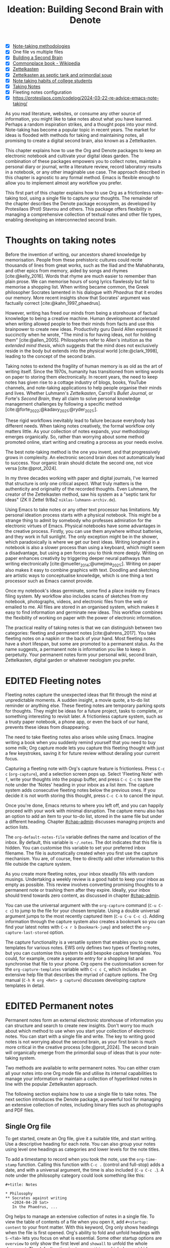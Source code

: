 #+title:        Ideation: Building Second Brain with Denote
#+startup:      overview
#+bibliography: emacs-writing-studio.bib
#+todo:         DRAFT EDITED | REVIEWED FINAL
#+macro:        ews /Emacs Writing Studio/
:NOTES:
- [X] [[denote:20230907T074555][Note-taking methodologies]]
- [X] One file vs multiple files
- [X] [[denote:20220918T055032][Building a Second Brain]]
- [X] [[https://en.wikipedia.org/wiki/Commonplace_book][Commonplace book - Wikipedia]]
- [X] [[denote:20220718T175338][Zettelkasten]]
- [X] [[denote:20230822T091357][Zettelkasten as septic tank and primordial soup]]
- [X] [[denote:20230909T192133][Note taking habits of college students]]
- [X] [[denote:20210728T184400][Taking Notes]]
- [X] Fleeting notes configuration
- [X] https://protesilaos.com/codelog/2024-03-22-re-advice-emacs-note-taking/
:END:

As you read literature, websites, or consume any other source of information, you might like to take notes about what you have learned. Perhaps a random inspiration strikes, and a thought pops into your mind. Note-taking has become a popular topic in recent years. The market for ideas is flooded with methods for taking and maintaining notes, all promising to create a digital second brain, also known as a Zettelkasten.

This chapter explains how to use the Org and Denote packages to keep an electronic notebook and cultivate your digital ideas garden. The combination of these packages empowers you to collect notes, maintain a personal diary or journal, write a literature review, record laboratory results in a notebook, or any other imaginable use case. The approach described in this chapter is agnostic to any formal method. Emacs is flexible enough to allow you to implement almost any workflow you prefer.

This first part of this chapter explains how to use Org as a frictionless note-taking tool, using a single file to capture your thoughts. The remainder of the chapter describes the Denote package ecosystem, as developed by Protesilaos (Prot) Stavrou and others. This package offers flexibility in managing a comprehensive collection of textual notes and other file types, enabling developing an interconnected second brain.

* Thoughts on taking notes
:PROPERTIES:
:WORDCOUNT: 816
:ID:       c174a092-52b0-453e-99d1-1e1c173f816a
:END:
Before the invention of writing, our ancestors shared knowledge by memorisation. People from these prehistoric cultures could recite thousands of lines from great works, such as the Iliad and the Mahabharata, and other epics from memory, aided by songs and rhymes [cite:@kelly_2016]. Words that rhyme are much easier to remember than plain prose. We can memorise hours of song lyrics flawlessly but fail to memorise a shopping list. When writing became common, the Greek philosopher Socrates lamented in his dialogue with /Phaedrus/ that it erodes our memory. More recent insights show that Socrates' argument was factually correct [cite:@kahn_1997_phaedrus].

However, writing has freed our minds from being a storehouse of factual knowledge to being a creative machine. Human development accelerated when writing allowed people to free their minds from facts and use this brainpower to create new ideas. Productivity guru David Allen expressed it succinctly when he wrote, "The mind is for having ideas, not for holding them" [cite:@allen_2005]. Philosophers refer to Allen's intuition as the /extended mind thesis/, which suggests that the mind does not exclusively reside in the body but extends into the physical world [cite:@clark_1998], leading to the concept of the second brain.

Taking notes to extend the fragility of human memory is as old as the art of writing itself. Since the 1970s, humanity has transitioned from writing words on paper to storing them electronically. In recent years, the need to keep notes has given rise to a cottage industry of blogs, books, YouTube channels, and note-taking applications to help people organise their minds and lives. Whether Luhmann's /Zettelkasten/, Carroll's /Bullet Journal/, or Forte's /Second Brain/, they all claim to solve personal knowledge management challenges by following a specific method [cite:@forte_2022;@kadavy_2021;@ryder_2021;].

These rigid workflows inevitably lead to failure because everybody has different needs. When taking notes creatively, the formal workflow only matters little. As your collection of notes expands, your methodology emerges organically. So, rather than worrying about some method promoted online, start writing and creating a process as your needs evolve.

The best note-taking method is the one you invent, and that progressively grows in complexity. An electronic second brain does not automatically lead to success. Your organic brain should dictate the second one, not vice versa [cite:@prot_2024].

In my three decades working with paper and digital journals, I've learned that structure is only one critical aspect. What truly matters is the authenticity and originality of the recorded thoughts. Even Luhmann, the creator of the Zettelkasten method, saw his system as a "septic tank for ideas" (ZK II Zettel 9/8a2 =niklas-luhmann-archiv.de=).

Using Emacs to take notes or any other text processor has limitations. My personal ideation process starts with a physical notebook. This might be a strange thing to admit by somebody who professes admiration for the electronic virtues of Emacs. Physical notebooks have some advantages in the creative process. Firstly, you can use them anywhere without batteries, and they work in full sunlight. The only exception might be in the shower, which paradoxically is where we get our best ideas. Writing longhand in a notebook is also a slower process than using a keyboard, which might seem a disadvantage, but using a pen forces you to think more deeply. Writing on paper enhances creativity by triggering deeper neural pathways than writing electronically [cite:@mueller_2014;@umejima_2021;]. Writing on paper also makes it easy to combine graphics with text. Doodling and sketching are artistic ways to conceptualise knowledge, which is one thing a text processor such as Emacs cannot provide.

Once my notebook's ideas germinate, some find a place inside my Emacs filing system. My workflow also includes scans of sketches from my notebook, photographs, videos, and electronic files from the web or emailed to me. All files are stored in an organised system, which makes it easy to find information and germinate new ideas. This workflow combines the flexibility of working on paper with the power of electronic information.

The practical reality of taking notes is that we can distinguish between two categories: fleeting and permanent notes [cite:@ahrens_2017]. You take fleeting notes on a napkin or the back of your hand. Most fleeting notes have a short lifespan, but some are promoted to a permanent status. As the name suggests, a permanent note is information you like to keep in perpetuity. Your permanent notes form your personal wiki, second brain, Zettelkasten, digital garden or whatever neologism you prefer.

* EDITED Fleeting notes
:PROPERTIES:
:WORDCOUNT: 513
:CUSTOM_ID: sec-fleeting
:ID:       2e98750f-b16d-4210-bac0-8f0aef85090f
:END:
Fleeting notes capture the unexpected ideas that flit through the mind at unpredictable moments. A sudden insight, a movie quote, a to-do list reminder or anything else. These fleeting notes are temporary parking spots for thoughts. They might be ideas for a future project, tasks to complete, or something interesting to revisit later. A frictionless capture system, such as a trusty paper notebook, a phone app, or even the back of our hand, prevents these ideas from disappearing.

The need to take fleeting notes also arises while using Emacs. Imagine writing a book when you suddenly remind yourself that you need to buy some milk; Org capture mode lets you capture this fleeting thought with just a few keystrokes, saving it for future review without derailing your current focus.

Capturing a fleeting note with Org's capture feature is frictionless. Press =C-c c= (~org-capture~), and a selection screen pops up. Select 'Fleeting Note' with =f=, write your thoughts into the popup buffer, and press =C-c C-c= to save the note under the 'Notes' heading in your inbox as a list item. The capture system adds consecutive fleeting notes below the previous ones. If you decide it is not worth storing this thought, press =C-c C-k= to cancel the input.

Once you're done, Emacs returns to where you left off, and you can happily proceed with your work with minimal disruption. The capture menu also has an option to add an item to your to-do list, stored in the same file but under a different heading. Chapter [[#chap-admin]] discusses managing projects and action lists.

The ~org-default-notes-file~ variable defines the name and location of the inbox. By default, this variable is =~/.notes=. The dot indicates that this file is hidden. You can customise this variable to set your preferred inbox filename. The file is automatically created when you first use the capture mechanism. You are, of course, free to directly add other information to this file outside the capture system.

As you create more fleeting notes, your inbox steadily fills with random musings. Undertaking a weekly review is a good habit to keep your inbox as empty as possible. This review involves converting promising thoughts to a permanent note or trashing them after they expire. Ideally, your inbox should trend towards zero content, as discussed in chapter [[#chap-admin]].

You can use the universal argument with the ~org-capture~ command (=C-u C-c c=) to jump to the file for your chosen template. Using a double universal argument jumps to the most recently captured item (=C-u C-u C-c c=). Adding information through the capture system also creates a bookmark so you can find your latest notes with =C-x r b= (~bookmark-jump~) and select the =org-capture-last-stored= option.

The capture functionality is a versatile system that enables you to create templates for various notes. EWS only defines two types of fleeting notes, but you can customise this system to add bespoke capture templates. You could, for example, create a separate entry for a shopping list and synchronise that file to your phone. Org opens the customisation screen for the ~org-capture-templates~ variable with =C-c c C=, which includes an extensive help file that describes the myriad of capture options. The Org manual (=C-h R org <Ret> g capture=) discusses developing capture templates in detail.

* EDITED Permanent notes
:PROPERTIES:
:CUSTOM_ID: sec-permanent-notes
:END:
Permanent notes form an external electronic storehouse of information you can structure and search to create new insights. Don't worry too much about which method to use when you start your collection of electronic notes. You can start with a single file and write. The key to writing good notes is not worrying about the second brain, as your first brain is much more critical in the creative process [cite:@prot_2024]. The second brain will organically emerge from the primordial soup of ideas that is your note-taking system.

Two methods are available to write permanent notes. You can either cram all your notes into one Org mode file and utilise its internal capabilities to manage your information or maintain a collection of hyperlinked notes in line with the popular Zettelkasten approach.

The following section explains how to use a single file to take notes. The next section introduces the Denote package, a powerful tool for managing an extensive collection of notes, including binary files such as photographs and PDF files.

** Single Org file
To get started, create an Org file, give it a suitable title, and start writing. Use a descriptive heading for each note. You can also group your notes using level one headings as categories and lower levels for the note titles.

To add a timestamp to record when you took the note, use the ~org-time-stamp~ function. Calling this function with =C-c .= (control and full-stop) adds a date, and with a universal argument, the time is also included (=C-u C-c .=). A note under the philosophy category could look something like this:

#+begin_example
 ,#+title: Notes
 
 ,* Philosophy
 ,** Socrates against writing
    <2024-04-20 Sat>
    In the Phaedrus, ...
#+end_example

Org helps to manage an extensive collection of notes in a single file. To view the table of contents of a file when you open it, add =#+startup: content= to your front matter. With this keyword, Org only shows headings when the file is first opened. Org's ability to fold and unfold headings with =S-<Tab>= lets you focus on what is essential. Some other startup options are =overview= to only show the first level and =showall= to unfold the whole document. The default option is =showeverything=, which does not hide any part of the document.

Another method to create focus within large files is to narrow the buffer to show only the section you are working in. The =C-x n= prefix brings you to the narrowing functionality. The ~org-narrow-to-subtree~ function (=C-x n s=) narrows the current buffer to only show the content of the subtree that the cursor is in. The other text is not erased; it is just hidden from view. To revert to the complete buffer, use the ~widen~ command, bound to =C-x n w=. The narrowing functionality has a few other options, which you can explore through the popup menu when you invoke the prefix key.

Yet another method to focus on relevant parts of your document is to construct a sparse tree with the ~org-occur~ function, evoked with =C-c / /=. Sparse trees offer filtered views based on search criteria, highlighting relevant text while hiding unrelated content. After entering the search criterion, Org highlights the requested words and only shows the sections where the search term occurs. Two shortcuts let you jump between the matches: =M-g n= jumps to the next match and =M-g p= to the previous one. Using any editing command or pressing =C-c C-c= exits the search. The main difference between a sparse tree and the regular search functionality (section [[#sec-search]]) is that a sparse tree collapses your document to only show the parts where the search occurs.

Adding notes to categories by structuring headings is helpful but limited because a note can only be a member of one subdirectory. Org can also add tags to each heading to relate ideas to one another. A tag is a label for a headline to categorise related headings. Tags appear after the heading text, nested between colons. Tags are inherited properties, meaning any tag at a level one heading also belongs to the relevant subheadings. In the example below, all subheadings under the "Philosophy" heading inherit the =: philosophy:= tag. Any subheadings under the note about Socrates will also inherit both the =:philosophy:= and =:writing:= tags. A headline can have multiple tags, which allows you to create a detailed classification of your ideas.

#+begin_example
,#+title: Notes
,* Philosophy                         :philosophy:
,** Socrates against writing          :writing:socrates:
    <2024-04-20 Sat>
    In the Phaedrus, ...
#+end_example

You add a tag to a note with =C-c C-q= (~org-set-tags-command~). Type the name of the new tag in the minibuffer. Any tags already used in the document are displayed in the minibuffer completion list. You can also set a library for each file by adding something like this to the front matter of the Org file: =#+tags: philosophy(p) writing(w)=. The letters between parentheses become a shortcut in the minibuffer menu for fast selection. To create a new tag, type free text into the minibuffer. Once you have a file with tagged entries, you can use them to search notes by category using the functionality of the sparse tree. To select one or more tags for a sparse tree, use ~org-match-sparse-tree~ (=C-c \=). This function collapses the whole document and highlights the segments where the selected tags occur.

Moving around large Org files can be cumbersome. The ~org-goto~ command makes this easier. When you press =C-c C-j=, Org displays all headings in the minibuffer completion menu from where you can select your destination. The Consult package by Daniel Mendler includes a convenient function for moving around large Org files. The ~consult-org-heading~ function (=C-c w h=) lists all headings in the current Org file in the minibuffer, from where you can navigate to the desired location. The Consult package offers a comprehensive range of search and navigation commands to enhance your use of Emacs.

You can structure headings with the Alt and arrow keys, as section [[#sec-org-structure]] explains. A convenient tool to manage large files is the ~org-refile~ function, bound to =C-c C-w=. This command allows you to effortlessly move sections within your document. When evoking this function, a list of chapter names appears in the minibuffer. The subtree that the cursor is currently in will move to the selected chapter. To jump to the relevant entry after refiling, use the =C-u C-u C-c C-w= shortcut (two universal arguments before the command). 

Lastly, you might want to create links between notes in a file. We have already seen file links in section [[#sec-images]], but we can also link to a heading within an Org file. The easiest way is to create an internal link with =C-c l=, enter the name of the heading without asterisks and add a description. The link now looks something like this:

#+begin_example
[[Heading name][Description]]
#+end_example

The problem with this approach is that the name of the heading might change, or perhaps you misspelled it. When following a link to a non-existing target, Org mode does not throw an error; instead, it asks whether you want to create a new heading. A better approach to linking is giving the heading a unique ID.

To insert a link between notes in a single note document, move the cursor to the heading you want to link to and press =C-c l= (~org-store-link~). This function creates a drawer underneath the heading. A drawer consists of collapsible text that can store metadata about a heading. Drawers are helpful for many tasks and are further discussed in chapter [[#chap-production]]. The drawer might look something like this:

#+begin_example
 :PROPERTIES:
 :ID:       d454979b-2d40-4f95-9f85-f5d9314c28d7
 :END:
#+end_example

The random string of letters and numbers is a Universally Unique Identifier (UUI), which creates a random ID. The likelihood of a duplicate ID is so astronomically small that we can consider it unique. A link to this ID is now stored in memory, and you can insert it elsewhere with ~org-store-link~. A link to an ID looks like this under the hood:

#+begin_example
[[id:d454979b-2d40-4f95-9f85-f5d9314c28d7][Example]]
#+end_example

Using one large file for your notes is a great way to start commuting your thoughts to Emacs. However, the file can become unwieldy over time. If you become highly productive, a large file can slow down the system. The following section shows how to use the Denote package to create a collection of interconnected notes.

* EDITED Writing notes with Denote
:PROPERTIES:
:WORDCOUNT: 4470
:CUSTOM_ID: sec-denote
:END:
Using a single file is a nice way to start your journey, but once these files grow to gargantuan sizes, they become unwieldy. Most note-taking systems, therefore, use separate files to create a network of ideas. Emacs users have developed a slew of packages to write and manage collections of notes. EWS uses the Denote package. This package does not enforce any specific methodology or workflow. It can process both written notes in three plain text formats and binary files, such as photographs, PDF files, or any other file type you would like to store in your digital archive.

The Denote package categorises your files using keywords. There is also an option to add a signature, which can designate a semantic order. Notes can also link to each other to form a network of thoughts. With these three mechanisms, you can use Denote to create an organic digital garden or implement a formal system, such as the Zettelkasten, Johnny.Decimal, or PARA method, or work according to your personal preferences.

The driving force of the Denote package is its file naming convention. This approach embeds metadata in the filename, eliminating the need for a database or any other external dependency to navigate your jungle of notes. The Denote naming convention consists of five parts (all in lowercase by default), of which only the ID and file extension are required. The file naming convention in Denote limits your freedom in naming files. However, these restrictions provide incredible power by introducing predictability and uniformity, which makes it easy to find notes. An example of a fully formatted Denote file is.

#+begin_example
20210509T082300==9=a=12--duck-rabbit-illusion__perception.org
#+end_example

1. Unique identifier (ID) in ISO 8601 time format.
2. Signature (lowercase letters and numbers), starting with a double equals sign.
3. Title separated by dashes (=kebab-case=), starting with a double dash.
4. Keywords separated by an underscore (=snake_case=), starting with a double underscore.
5. Filename extension.

The timestamp orders our notes chronologically and creates a unique and immutable identifier that Denote uses to link files. The signature lets you order your notes just like the Dewey Decimal System orders books on the shelves of a physical library. The keywords or file tags group notes that share a common theme. The signature, title and tags are flexible and can change over time. The timestamp should always stay the same to maintain the integrity of links.

To maintain the system's integrity, the Denote signature can only contain letters, numbers, and equal signs. The title only has letters, numbers and dashes (kebab-case). Keywords start with an underscore and can only contain letters and numbers (snake_case). Denote cleans (sluggifies) file names to enforce compliance with the convention.

Denote stores new notes in the folder signified by the ~denote-directory~ variable, which defaults to =~/Documents/notes=. You can customise this variable to suit your needs.

Denote can store notes in subdirectories within ~denote-directory~, but there is no need to do so. When using subdirectories to categorise files, a part of the metadata for that file changes when you move the file to another location. Modern operating systems can effortlessly manage tens of thousands of files in one directory, so there is no need to use subdirectories. Instead of subdirectories, you can use file tags, which makes it easy to view files that logically belong to the same group. File tags are more flexible than subdirectories because each file can have multiple tags, but it can only reside in one directory.

** Create new notes
:PROPERTIES:
:ID:       c1707b31-003f-472d-bf6a-fcb37ca59e9d
:END:
Denote functionality is available under the =C-c w d= EWS prefix. The ~denote~ command, which you activate with =C-c w d n=, creates a new note as an Org file. It first asks for a title and then for the relevant keywords. You either select a keyword from the completion list of existing notes in the minibuffer with the =Tab= key or enter new ones as free text, separated by commas. The timestamp is automatically generated using the date and time you create the note. You can also activate this command with the Org capture system and select 'Permanent Note' (=C-c c p=).

When creating a new note, it first opens as an unsaved buffer. You will need to save it to disk with =C-x C-s= to make it permanent. Creating a permanent note with the Org capture mechanism saves the note when exiting the capture popup screen with =C-c C-c=. Some functionality might not work unless you have saved the note to disk, so if you get a warning that says "Buffer not visiting a Denote file", you might have to save the buffer first so Denote recognises it.

The default EWS configuration does not require a signature or a subdirectory for new notes. You can customise the ~denote-prompts~ variable to define the default way Denote generates and renames files by ticking the items you like to include when creating a new note.

The date and identifier are also part of the file's header. Keywords become file tags, which are similar to the tags we saw in the previous section but apply to the entire file. Now, fill the buffer with relevant content and save it to disk. The front matter of the note in the example above would appear as follows:

#+begin_example
 #+title:      Simultaneous Contrast
 #+date:       [2021-05-09 Sun 08:23]
 #+filetags:   :colour:illusions:
 #+identifier: 20210509T082300
#+end_example

This workflow applies to generic notes. However, not all permanent notes are created equal. The relevant workflow within Denote depends on the purpose of your note. Broadly speaking, we can distinguish between four types:

1. /Journal entries/: Experiences related to a specific time.
2. /Literature notes/: Notes about a publication.
3. /Attachments/: Read-only notes, such as photographs or PDF files.
4. /Meta notes/: Notes that link to all notes meeting a search criteria.

** EDITED Keeping a journal or diary
You can use Denote for personal reflection, to create a journal or laboratory logbook, to add meeting notes, or to record any other notes related to an event.

Writing a journal with Denote is easy because the identifier for each note indicates the date and time you created it. Adding a standard tag, such as =_journal=, makes your journal entries easy to distinguish from other notes or whatever makes sense in your native language.

If you create a note for an entry in the past, use the ~denote-date~ function (=C-c w d d=). You enter the date in Year-Month-Day (ISO 8601) notation like =2023-09-06=. Optionally, you can add a specific time in 24-hour notation, for example, =2023-09-6 20:30=. Denote uses the present date or time if no date and/or time is provided.

The Denote-Journal package provides further specialised functionality for keeping a journal or diary. You can set a standard keyword so you don't have to select it every time you create a new entry. This package also lets you access your notes through a calendar view. You can read the manual with =C-h R denote-journal=.

** EDITED Literature notes
:PROPERTIES:
:WORDCOUNT: 971
:CUSTOM_ID: sec-citar-denote
:END:
:NOTES:
- [X] Writing literature notes
- [X] citar-denote
- [-] [[https://benadha.com/notes/how-i-manage-my-reading-list-with-org-mode/][How I Manage My Reading List with Org-Mode · Adha's Notes]] (advanced Org mode)
:END:
A literature or bibliographic note contains a summary or an interpretation of a book, journal article or any other published format. A literature note is a special category of permanent notes that link to one or more publications.

The Citar-Denote package integrates your Emacs bibliography and Citar with the Denote note-taking system. This package provides extended functionality for creating and managing literature notes. Refer to chapter [[#chap-inspiration]] to find out how to create a bibliography and use Citar.

Citar-Denote enables a many-to-many relationship between notes and entries in your BibTeX files, providing a complete solution for documenting literature notes. This means you can add multiple notes per bibliographic entry or one note for more than one piece of literature. You could write a note about each book chapter or create a single literature note for a collection of journal articles, whatever method suits your workflow.

Literature notes are regular Denote files but with some additional metadata to link the file to one or more entries in your bibliography. Citar-Denote relates a note to an entry in your bibliography by using the citation key as a reference in the front matter. Each bibliographic note is also marked with the =_bib= file tag to reduce the number of files the system needs to track. The front matter for a bibliographic note could look something like this:
 (note the =_bib= tag and the reference line):
 
#+begin_example
  #+title:      Marcuse: An Essay on Liberation
  #+date:       [2022-11-12 Sat 19:23]
  #+filetags:   :bib:culture:marketing:philosophy:
  #+identifier: 20221112T192310
  #+reference:  marcuse_1969_essay
#+end_example

Open the Citar interface with =C-c w b c= (~citar-create-note~) to create a new note. Select the entry you want to write a note for, hit Enter, and follow the prompts. If a note already exists for this entry, you can create additional notes or open the existing one.

Once you have collected some bibliographic notes, you will want to access and modify them. You can access the attachments, links and other notes associated with the references from within via the Citar menu with =C-c w b o= (~citar-open~). Entries with a note are indicated with an =N= in the third column. From this menu, you can also create additional notes.

To only show those entries with a note, start the search with =:n=. Alternatively use ~citar-denote-open-note~ (=C-c w b n= ) to open the Citar menu with only entries with one or more associated notes. Furthermore, the ~citar-open-note~ function lists the file names of all literature notes in the minibuffer.

The ~citar-denote-add-citekey~ function (=C-c w b k=) adds citation keys or converts an existing Denote file to a bibliographic note. When converting a regular Denote file, the function adds the =bib= keyword to the front matter and renames the file accordingly. This function opens the Citar selection menu and adds the selected citation keys to the front matter. You can remove citation references from a note with the =C-c w b K= shortcut (~citar-denote-remove-citekey~). When referencing more than one publication, select the unwanted item in the minibuffer first. When the note only has one reference, the bibliography keyword is removed, and the file is renamed, converting it to a generic permanent note.

Several functions are available to manage the current buffer when inside a bibliographic note. The ~citar-denote-dwim~ function (=C-c w b d=) provides access to the Citar menu for the referenced literature in this note, from where you can open attachments, other notes, and links. When a note has more than one reference item, you need to select the relevant item first.

What is the point of building a bibliography without citing or using each item at least once in a bibliographic note? The ~citar-denote-nocite~ (=C-c w b x=)  function opens the Citar menu and shows all items in your bibliography that are neither cited nor referenced. From there, you can create a new bibliographic note, follow a link or read the file. This function can act as a checklist of the literature you have not yet read or reviewed.

To learn more about functionality in the Citar-Denote package, read the manual with =C-h R citar-denote=.

** EDITED Attachments
:PROPERTIES:
:CUSTOM_ID: sec-attachments
:WORDCOUNT: 655
:END:
Your digital notes garden can be much more than just text. You can manage your photographs with Denote and store an archive of PDF files, such as bank statements, course certificates, or scans of your paper archive. Extending Denote with attachments converts your list of notes into a comprehensive personal knowledge management system featuring intuitive heuristics for finding and linking documents to notes.

There are numerous use cases for extending Denote to binary files. I save my photographs and videos in the Denote file format. I also store PDF files, such as scanned paper documents or files received via email, including invoices. 

Denote's reliance on a filename to store metadata allows you to manage files other than the three plain text types Denote can generate (plain text, Markdown or Org). An attachment is a file with a compatible filename, except those files that Denote creates. Denote recognises any file stored in the Denote directory that follows its file naming convention.

The first step in registering an attachment in Denote is to ensure it has a compliant name. You can rename a file manually after opening it with ~denote-rename-file~ (=C-c w d r=). This function uses the filename as a default title, which you can modify and add relevant keywords as needed. The last modified timestamp of the file will serve as its identifier. However, the creation date on the file system is not always the actual creation date. When working with attachments, there are three options for a valid timestamp, being the date and time when the:

- A digitised document was created
- Electronic file was born (first creation date)
- Electronic file was created on the file system (Denote default)

The first scenario mainly relates to historical documents. Over the years, I have gradually digitised my paper archives. The earliest identifier timestamp in my Denote library is =13700623T120000=, a scan of a medieval mortgage contract of my birth house in the Netherlands. The original creation date of the document (when it was scanned) is in 2021, and the date on my file system is in 2023. The Denote renaming function would use the file system date, which is not ideal. This document requires manually entering a timestamp that places the document in the distant past.

The second scenario mainly occurs with photographs. The timestamp on the file system may differ from when the picture was taken, so we need to know the exact time the photo was taken. For recent images, you can extract the creation date from the file's metadata. Several tools, such as ExifTool, are available to extract metadata from photographs and PDF files.

** EDITED Meta notes
:PROPERTIES:
:CUSTOM_ID: sec-meta
:END:
Once you have written many notes, you might want to add some structure to them. One method of doing this is to create a meta note. These notes are gateways to other notes on a similar topic. A meta note might contain links to related notes or the content of other notes on a topic.

We can achieve this with Org mode and the additional package Denote-Org, which leverages dynamic blocks in Org. Dynamic blocks are a versatile Org feature that can aggregate your thoughts and link to relevant notes. A dynamic block is a section of text that can be dynamically updated as your Denote collection evolves. A meta note could contain a dynamic block that shows a list of all notes within a category or an ordered list of notes that matches a signature or even includes the text of other notes.

Let's say that you are working on a project to write a paper about the /Daimonion/ (inner voice) that spoke to the ancient Greek philosopher Socrates. You read the literature and create a bunch of permanent notes that use the =_daimonion= keyword. When gathering your thoughts into an integrated view, you can make a meta note.

Use the ~org-dynamic-block-insert-dblock~ function =(C-c C-x x=) to see a selection list of available dynamic blocks and select =denote-links=. Next, provide a regular expression that matches the notes you want to list (in this case =_daimonion=). A regular expression is an advanced search term, much like using a wildcard in a filename. Denote inserts a block in your Org file that lists links to all notes matching this search criterion, for example:

#+begin_example
 #+BEGIN: denote-links :regexp "_daimonion"
 - Plato Apology
 - Socrates and Plato
 - Plato: Crito
 #+END:
#+end_example

Using this approach, you can collate your journal notes for a particular month with the magic of regular expressions. Using =^202309.*_journal= lists all journal entries for September 2023. This regular expression lists filenames that start with =202309= and include the =_journal= keyword. The tilde (=^=) denotes that you are searching at the start of the filename. The =.*= in the middle of the regular expression indicates that any character (=.=) can appear multiple times (=*=). Regular expressions are a powerful tool for searching, but a detailed discussion is outside the remit of this book.

As your notes collection changes, the dynamic block needs to be updated with =C-c C-x C-u=. This command (~org-dblock-update~) recreates the list of links based on the latest information. Adding the universal argument updates all dynamic blocks in the current buffer (=C-u C-c C-x C-u=).

Other dynamic block types are available in Denote, allowing you to list backlinks to a note or include the text of other notes. The =denote-missing-links= dynamic block inserts a list of links to files that match a regular expression but are not listed in the remainder of the buffer. Another dynamic block with links is =denote-backlinks=, which lists all notes that link to the current buffer.

Dynamic blocks with links can include parameters that define how to display the information. The first parameter is mandatory, and the others are optional:

- =regexp=: The regular expression of the files you seek to link.
- =excluded-dirs=: Directory to exclude from the list.
- =sort-by-component=: Sort the list by either title, keywords or signature. The default sorts by identifier. Other options are title, keyword or signature.
- =reverse-sort=: When set to =t= reverses the order of the list.
- =id-only=: When set to =t=, it only shows the identifiers, not the descriptions.
- =include-date=: include dates in the list.

The last type of Denote dynamic block enables transclusion, which includes the content of other notes into the meta note. This can be useful when you have many notes with small quotes or thoughts and want to see them all on one screen. The =denote-files= dynamic block works like the other versions but has some additional parameters.

- =no-front-matter=: When set to =t= excludes the front matter from the files.
- =file-separator=: When set to =t= adds a separator between subsequent files.
- =add-links=: When set to =t=, add a link to each file at the start.

The Denote-Org manual contains detailed information (=C-h R denote-org=).

** EDITED Linking notes
:PROPERTIES:
:WORDCOUNT: 508
:END:
The Denote signature and keyword offer a unique way to order and categorise ideas. Additionally, Org can become a personal wiki by linking notes. While the term 'personal wiki' may seem contradictory, given that wikis are collaborative writing tools, linking notes enables the creation of an interconnected web of ideas.

Org features a versatile link system. Previous chapters explored adding hyperlinks to external and internal sources (sections [[#sec-links]] and [[#sec-rss]]). Linking to other documents adds additional structure to your notes. Still, this method has a problem because the link breaks when the target file changes name or location.

Denote enhances Org's functionality by creating stable links between notes. A Denote link only stores the identifier of the target file, so the signature, name and keywords can change freely without the risk of creating dead links.

You can link notes and attachments to links with the ~denote-link-or-create~ function (=C-c w d i=). This command lists all available notes using the minibuffer completion system, from which you can select a target and hit enter. To modify the link's label, press =C-c C-l= (~org-insert-link~) while the cursor is on the link and follow the prompts. The source of a Denote link looks something like this:

#+begin_example
[[denote:20210208T150244][Description]]
#+end_example

Because Denote links only use the identifier, you can freely change the title, signature and file tags without severing the link.

If you enter a name for a note that does not yet exist, Denote will let you create a new note and then link to it. Denote links are indicated with italics in EWS to distinguish them from links to other resources, such as websites.

You can also link to attachments inside a Denote note. However, it is not possible to link back from an attachment using Denote, as these files are not notes. Denote can only create links in Org, Markdown or plain text files.

You don't need to search through a document to find relevant links. Jump to any linked note without moving the cursor with ~denote-link-find-file~ (=C-c w d l=). This function shows all notes linked from the open note in the minibuffer, where you can select the one you like to jump to. To find out which notes link to the one you are currently reading, use the ~denote-find-backlink~ function (=C-c w d b=). 

** EDITED Finding notes and attachments
:PROPERTIES:
:WORDCOUNT: 593
:CUSTOM_ID: sec-find-notes
:END:
When collecting thousands of notes and attachments, you need tools to find the information you need or make new connections between ideas. The most straightforward method to find files is opening one with the standard ~find-file~ function. The minibuffer completion system helps you to find what you need by searching through the file names.

If, for example, you like to filter notes tagged as 'economics', type =C-x C-f=, move to your notes folder, and type =_economics=. Minibuffer completion narrows the available options. If you need a note with economics in the title but not as a tag, use =-economics=. If you type =economics= without a prefix, the minibuffer shows all posts with this search term in the signature, title, or tag. Regular expressions (section [[#sec-meta]]) increase your search power. As the minibuffer completion uses the Orderless package, a space acts as an AND operator. So typing =^2022 ==9a _art= searches for all notes with a file name that starts with "2022" (the hat =^= symbol matches the start), and include a signature that starts with 9a (===9a=) and have the =_art= file tag.

The Consult-Notes package by Colin McLear merges the capabilities of Denote and Daniel Mendler's Consult package to help you find notes using regular expressions. This package also provides facilities to search through the content of your notes. To find a note by any part of its filename, use the ~consult-notes~ function bound to =C-c w d f=. The Consult package provides live previews of the files that match the search. To search within a subdirectory of the Denote directory, start the query with a slash, for example, =/attachments=. This package accepts regular expressions, as explained in the previous paragraph. For more advanced users, this package also allows you to define separate silos of Denote files, which can be helpful when, for example, you want to separate work files from private information.

One note of caution when using Consult previews. The OpenWith package (section [[#sec-openwith]]) can interfere with the preview functions in the Consult package. The system will preview file types configured in OpenWith with external software, disturbing the workflow. Using this package requires customising ~consult-preview-excluded-files~ to exclude any file types mentioned in the ~openwith-associations~ variable. You only have to register the file extension and add a =$= symbol, which is the regular expression symbol for the end of the string. So adding "=mp4$=" instructs Consult not to preview video files. Click in =INS= button in the customisation menu to add multiple file types.

Searching for titles, tags, and other metadata is a powerful way to access your information due to the Denote naming convention. While this is a good start, sometimes you need to search through the content of your notes rather than just titles and metadata. The Consult package provides a valuable interface to achieve this objective.

The ~consult-notes-search-in-all-notes~ function (=C-c w d g=) activates a deep search inside your notes. The package uses Grep, a utility for searching plain text files for lines that match a regular expression. Grep must be installed on your computer for this to work, which is typically the case for Linux and Apple computers.

The search is incremental, just like minibuffer completion. As you type your search criterion, a list of results appears that can be narrowed. The results show the filename and the matching lines within each file. The search term starts with a hashtag; when you type another such symbol, for example, =#topology# homotopy=, the next phrase will be searched within the results that match the first regular expression. This example finds all notes that contain the word "topology" and narrows to those files that also contain the word "homotopy".

Denote also has a built-in search function that leverages the Grep software, which is explained in the manual. This function provides all the matching files in a separate buffer, which you can use for further exploration.

* Implementing note-taking methods with Denote
:PROPERTIES:
:WORDCOUNT: 1304
:END:
The Denote package is flexible and malleable, so you can implement any published note-taking methodology. EWS does not promote any note-taking systems and this section only provides some hints on implementing three popular methods with Emacs and Denote.

Try not to get distracted by 'shiny-object syndrome' and focus on writing rather than chasing the latest ideas. The ideal method is one that you grow organically, tailored to your specific needs. The power of the Denote file naming convention and regular expressions basically provide everything you need at your fingertips. 

** EDITED PARA
:PROPERTIES:
:WORDCOUNT: 1195
:END:
Tiago Forte has developed the PARA method to organise your digital life [cite:@forte_2022]. In his system, all digital assets form part of one of four folders:

1. /Projects/
2. /Areas/
3. /Resources/
4. /Archives/

Forte uses a cooking example to illustrate the PARA method. The /Projects/ are the pots and utensils you need to prepare a dish. Files in this category are the material you need to work on for your current deliverables. The /Areas/ are like the ingredients you store in the fridge. These are notes that you need to access regularly. The third category is /Resources/, which relates to items stored in the freezer. These are topics that interest you or research material. Lastly, the /Archive/, which we can refer to as the pantry, contains completed projects or those on hold.

The key to this method is that each file belongs to only one of these four categories. A file could start as a resource, become a project, and end its life in the archives. In his original idea, Forte suggests using four directories to store material from each category. You can implement this method in Denote by associating each note with one of four tags. Ideally, each note can only belong to one of these four categories. To list all notes in your /Projects/ category, open ~consult-notes~ and search for =#projects=, and so on.

EWS includes a bespoke function to implement Forte's PARA method with Denote. The ~ews-denote-assign-para~ function moves a note to one of the four PARA categories by assigning a keyword to the note. If a PARA keyword already exists, it is replaced with the new version.

The ~ews-para-keywords~ variable contains the keywords used in this method. You can customise this variable to translate into your native language or use a different set of exclusive categories. You can, for example, also configure this variable to implement Nick Milo's ACCESS system by changing the options to Atlas, Calendar, Cards, Extras, Sources, Spaces and Encounters. This function can replace any file management system that depends on folders with Denote keywords.

If you insist on using folders instead of keywords, Denote also allows you to do so. Customise the ~denote-prompts~ variable to ask for a subdirectory when creating a new note.

** EDITED Johnny.Decimal
:PROPERTIES:
:WORDCOUNT: 794
:END:
The Johnny.Decimal System uses a numbering scheme to organise files, created by Johnny Noble. The basic idea is to divide your digital life into fewer than ten broad areas. You can begin with, for example, just /work/ and /personal/. These main categories are the virtual filing shelves in your digital library. Each shelf can accommodate up to ten boxes. For instance, in our example, we could have boxes for /finance/, /writing/ and /travel/ on the /personal/ shelf.

The next step involves assigning numbers to each category. Johnny.Decimal identifiers start with 10--19 because lower numbers are reserved for system maintenance. The 00 folder typically contains an index to help you navigate the numbering system.

In our example, /personal/ is shelf 10--19, and the boxes are numbered from 11 to 19, for example, /finance/ (11), /writing/ (12), and /travel/ (13). There is room for seven more boxes, but wait to use that capacity until the need arises. In the original system, the numbers form the start directory names.

The Johnny.Decimal system is similar to the Dewey Decimal system in a library but with fewer categories. The Johnny.Decimal system describes your life, while the Dewey Decimal system describes humanity's knowledge. Of course, you could also categorise your notes using the Dewey Decimal approach; the choice is yours.

You can implement Johnny.Decimal, Dewey Decimal, or any other system using ordered numbering with Denote signatures. Denote does not use signatures by default, so you will need to customise the ~denote-prompts~ variable and tick 'signature'.

For example, a note about EWS could have =12=03= as a signature, indicating it belongs to the /writing/ box on the /personal/ shelf. You could use a third level in your box to number individual files, so a file in the /writing/ box could be numbered as =12=03=01=. =12=03=02= and so on. You can use meta notes (section [[#sec-meta]]) to list all the files within this box by changing the =sort-by-component= to =signature= to order the links in the list. Without this sorting instruction, notes are ordered by ID.

#+begin_example
 +BEGIN: denote-links :regexp "==12=03" :sort-by-component signature
 - 12=03=01 ews purpose
 - 12=03=02 zettelkasten
  - ... etc.
 +END:
#+end_example

** EDITED Zettelkasten
:PROPERTIES:
:WORDCOUNT: 366
:END:
Many people are inspired by Niklas Luhmann's Zettelkasten concept. Zettelkasten is a German word for a box (Kasten) that contains notes (Zettels). Luhmann was an influential sociologist renowned for his prodigious productivity and expansive note collection, comprising over ninety thousand interconnected index cards [cite:@kadavy_2021]. His Zettelkasten facilitated his extensive research output.

Trying to emulate Luhmann to the letter is not a great idea. The main reason for his productivity was that he was a workaholic, so using his system does not magically make you more productive. His method is not unique. I was taught how to use index cards for research in my arts degree almost 30 years ago. I remember spending evenings rearranging index cards to structure essays at the dining table. What sets Luhmann apart is his unwavering discipline in note-taking, a trait that continues to inspire.

Luhmann's method for his Zettelkasten included a signature that links cards sequentially in a branching hierarchy. Johnny.Decimal and Zettelkasten differ in that in the former, numbers signify categories. In contrast, in a Zettelkasten, the numbers create a logical relationship between notes. Luhmann's original Zettelkasten has at least six levels of nested categories. This is a minuscule extract from his original work, sourced from =niklas-luhmann-archiv.de=:

- 76: Causality
  - 76,2: Causality --- motivation
  - 76,5: Causailty as regular order
    - 76,5a: Causality: Equivalence of cause and effect

Notes in the Zettelkasten method are ordered to form a coherent idea, which is why Luhmann was such a prolific writer. His articles and books grew as he added notes to the system. In the Zettelkasten method, each note has a unique ID, which can be signified with the signature in Denote. Please note that the Denote package does not enforce unique signatures.

The individual files are the 'Zettels', and your Denote directory is the 'Kasten'. You cannot precisely copy Luhmann's syntax because he uses characters that are disallowed in Denote signatures that you cannot use in filenames, such as the slash symbol (=/=). In the example listed above, the last category would have =76=05=a= as a signature, and individual notes would be something like =76=05=a01=. You should use leading zeroes with numbers to ensure that notes are ordered appropriately when using dynamic blocks to list or transclude notes.

You can implement this method using the Denote-Sequence package, which is enabled in EWS. This package uses kinship relations, as each node can be a parent, child, or sibling. In the example above, the note with sequence (signature) 76 is the parent. This note has two children (76,2 and 76,5), and these notes are each other's siblings. The note with 76,5a as signature is a child of 76,5.

Within the Denote-Sequence package, the individual elements of a sequence are separated by an equals symbol. Figure [[fig:sequence]] shows the family tree for the above example using the Denote syntax.

#+begin_src dot :file images/denote-sequence.png
  digraph {
   node[shape=note]
   "76" -> "76=2"
   "76" -> "76=5" -> "76=5a"
}
#+end_src
#+caption: Sequence of Denote files.
#+name: fig-sequence
#+attr_org: :width 200
#+attr_html: :width 200 :title Sequence of Denote files
#+attr_latex: :width 0.2\textwidth
#+RESULTS:
[[file:images/denote-sequence.png]]

The ~denote-sequence~ command creates a new note that is either a new parent, sibling or child of an existing note. The package automatically assigns numbers to a note based on the input choices. This package can use two types of schemes: either only numbers, such as =1=13=3=, or alternating letters and numbers, which would be =1=m=3=. Customise the ~denote-sequence-scheme~ variable to select the desired behaviour..

Read the Denote-Sequence manual for a more detailed description of the additional functionality that this package offers with =C-h R denote-seq=.

* EDITED Managing your digital garden
:PROPERTIES:
:WORDCOUNT: 1107
:CUSTOM_ID: sec-denote-explore
:END:
Your collection of notes requires regular maintenance as ideas and thought structures evolve over time. The names, keywords and signatures of notes can change over time as your digital garden grows and blossoms. 

Org files in Denote include metadata in the file name and the file's front matter. Ideally, the file's name and the front matter are in sync. You can also change the title and the keywords by editing the text. For more convenience, use the ~denote-keyword-add~ (=C-c w d k=) and ~denote-keyword-remove~ (=C-c w d K=) functions to change tags with minibuffer completion. These last two functions will also rename the file.

Using ~denote-rename-file-using-front-matter~ (=C-c w d R=) changes the filename using the data in the front matter. This function leaves the identifier unchanged, even when edited in the front matter.

The Denote-Explore package provides convenient functions for managing your collection of Denote files. You can find the shortcuts for the Denote-Explore package with the =C-c w x= prefix. You can find keyboard shortcuts for individual commands in the Which-Key popup menu. This package provides four types of commands:

1. /Summary statistics/: Count notes, attachments and keywords.
2. /Random walks/: Generate new ideas using serendipity.
3. /Janitor/: Manage your denote collection.
4. /Visualisations/: Visualise your Denote files as a network.

** EDITED Summary statistics
:PROPERTIES:
:WORDCOUNT: 882
:END:
After a day of working hard in your digital knowledge garden, you may want to review the notes and attachments in your collection. Numbers are great, but a graph is worth a thousand numbers. The built-in =chart.el= package by Eric M. Ludlam is a quaint tool for creating bar charts in a plain text buffer. Two Denote-Explore commands visualise basic statistics leveraging functionality from =chart.el=:

1. ~denote-explore-keywords-barchart~: Visualise the top /n/ keywords (figure [[fig-bars]]).
2. ~denote-explore-extensions-barchart~: Visualise used file extensions. With a universal argument, it only visualises attachments.

#+caption: Example of a bar chart of top-twenty keywords.
#+name: fig-bars
#+attr_html: :width 400 :alt Example of a bar chart of top-keywords :title Example of a bar chart of top-keywords
#+attr_latex: :width 0.6\textwidth
[[file:images/denote-keywords-barchart.png]]

** EDITED Random walks
:PROPERTIES:
:CUSTOM_ID: sec-walk
:WORDCOUNT: 745
:END:
Creativity springs from a medley of experiences, emotions, subconscious musings, and the connection of random ideas. Introducing random elements into the creative process generates avenues of thought you might not have travelled otherwise. This method can be beneficial when you're stuck in a rut or prefer to browse through your files randomly. A random walk is an arbitrary sequence of events without a defined relationship between the steps. You randomly wander inside your second brain by jumping to a random note, connected or unconnected to the current buffer. The Denote-Explore package provides four commands to inject some randomness into your explorations:

1. ~denote-explore-random-note~ (=C-c w x r=): Jump to a random note or attachment.
2. ~denote-explore-random-link~ (=C-c w x l=): Jump to a random linked note (either forward or backward) or attachments (forward only).
3. ~denote-explore-random-keyword~ (=C-c w x k=): Jump to a random note or attachment with the same selected keyword(s).
4. ~denote-explore-random-regex~ (=C-c w x x=): Jump to a random note matching a regular expression.

The default state is that these functions jump to any Denote text file (plain text, Markdown or Org). The universal argument (=C-u=) includes attachments as candidates for a random jump.

When jumping to a random file with the same keyword(s), you can choose between one or more keywords from the current buffer. When the current buffer is not a Denote file, choose any available keyword(s) in your Denote collection. The asterisk symbol =*= selects all keywords in the completion list.

** EDITED The janitor
:PROPERTIES:
:WORDCOUNT: 495
:END:
Just like any building needs a janitor to keep it clean and perform minor maintenance, your digital home also requires assistance. After using Denote for a while, you might need a janitor to keep your collection organised. 

The Denote package prevents duplicate identifiers when creating a new note. However, sometimes you may need to manually create a date and time for an old document if the creation date differs from the date on the file system, as explained in section [[#sec-attachments]]. Adding the Denote identifier manually introduces a risk of duplication. Duplicates can also arise when exporting Denote Org files, as the exported files have the same file name but a different extension.

The ~denote-explore-identify-duplicate-notes~ command lists all duplicate identifiers in a popup buffer. Be careful when changing the identifier of a Denote file, as it can destroy the integrity of your links. Please ensure that the file you rename does not have any links pointing to it. Use ~denote-find-backlink~ (=C-c w d b=) to check whether a file has any links pointing to it.

Denote-Explore provides several functions to manage keywords and keep your collection organised. A keyword signifies a category, so ideally, all keywords are used at least twice. The ~denote-explore-single-keywords~ command provides a comprehensive list of file tags that are only used once, making it easy to identify and address any issues. The list of single keywords is presented in the minibuffer, from where you can open the relevant note or attachment, streamlining your note management process.

Depending on your Denote structure, notes should have at least one keyword. The ~denote-explore-zero-keywords~ command presents all notes and attachments without keywords in the minibuffer, allowing you to open them and consider adding a keyword or leaving them as is.

You can rename or remove keywords with ~denote-explore-rename-keyword~. Select one or more existing keywords from the completion list and enter the new name of the keyword(s). This function renames all chosen keywords to their latest version. It removes the original keyword from all existing notes when you enter an empty string as the new keyword. This function cycles through all notes and attachments containing the selected keywords and asks for confirmation before making any changes. The new keyword list is stored alphabetically, and the front matter is synchronised with the file name.

Denote stores metadata using its ingenious file naming convention. Some of this metadata is copied to the front matter of a note, which can result in discrepancies between the two metadata sources. The ~denote-explore-sync-metadata~ function checks all notes and asks the user to rename any file where these two data sets are mismatched. The front matter data is the source of truth. This function also ensures the alphabetical ordering of keywords, which facilitates the retrieval of notes.

* EDITED Visualising notes as networks
:PROPERTIES:
:WORDCOUNT: 1440
:END:
Committing your ideas to text requires a linear way of thinking, as you can only process one word at a time. We reading text from top to bottom from beginning to the end, which means thoughts need to be pre-ordered. In my paper notebook, I regularly use diagrams, such as mind maps, rather than a narrative to convey thoughts. Visual thinking is another way to approach ideas as it can reveal previously unseen connections. One of the most common methods for visualising interlinked documents is a network diagram.

Linking ideas in a network is not a modern tool. Medieval monks sketched diagrams in the margins of books they read, connecting their short notes with lines. These diagrams are the source of the curly braces =}=, which initially indicated branching an idea [cite:@even-ezra_2021].

Viewing your thoughts as a network helps you discover hitherto unseen connections between them. Visualising your Denote digital garden as a network can also help your creative process. A network diagram has nodes (vertices) and edges. Each node represents a file in your Denote system, and each edge is a link between notes (figure [[fig-network]]).

#+begin_src dot :file images/denote-explore-example.png
  digraph denote {
      graph[dpi=300]
      rankdir=LR
      "A" [label="Node\n(file)"];
      "C" [label="Node\n(file)"];
      "E" [label="Node\n(file)"];
      "A" -> "E" [label = "Egdge\n(link)"];
      "A" -> "C" [label = "Egdge\n(link)"];
      "E" -> "C" [label = "Egdge\n(link)"];
  }
#+end_src
#+caption: Principles of a Denote file network.
#+name: fig-network
#+attr_org: :width 300
#+attr_html: :width 400 :title Principles of a Denote file network 
#+attr_latex: :width 0.6\textwidth
#+RESULTS:
[[file:images/denote-explore-example.png]]

The Denote-Explore package uses the functionality provided by external software to visualise the structure of parts of your Denote network. You need to install the Graphviz software to visualise networks. This tool converts plain text descriptions of a network into an image file. The network diagrams in this book are all created with GraphViz.

Denote-Explore does not provide a live environment for viewing the structure of your Denote collection. This functionality is intended to analyse the structure of your notes, not to act as an alternative user interface. Live previews of note networks are dopamine traps. While seeing the network of your thoughts develop before your eyes is satisfying, it can also become a distraction.

The ~denote-explore-network~ command provides entry to three network diagram types to explore the relationships between your files:

1. Community of notes
2. Neighbourhood of a note
3. Keyword structure

A community consists of notes that match a regular expression. For example, all notes with Emacs as their keyword (=_emacs=) are shown in figure [[fig-community]]. The graph displays all notes matching the regular expression and their connections. Any links to non-matching notes are pruned and not displayed (dotted line to the =_vim= note in the example). The graph will also show any orphaned notes, such as those without connections. Using an empty regular expression generates a network of all available files.

#+begin_src dot :file images/denote-explore-community.png
  digraph cats {
      graph[dpi=300, nodesep=1]
      subgraph {
          cluster=1;
          "A" [label="_emacs"];
          "B" [label="_emacs"];
          "C" [label="_emacs"];
          "D" [label="_emacs"];
          "A" -> "B" 
          "B" -> "C"};
          "B" -> "_vim" [style="dotted"]
      }
#+end_src
#+caption: Community of Denote files with =_Emacs= keyword.
#+name: fig-community
#+attr_html: :alt Community of Denote files with Emacs keyword :title Community of Denote files with Emacs keyword :width 400
#+attr_latex: :width 0.67\textwidth
#+RESULTS:
[[file:images/denote-explore-community.png]]

The neighbourhood of a note consists of all files linked to it at one or more steps deep. The algorithm selects members of the graph from linked and backlinked notes (such as A to B and C to A in figure [[fig-neighbourhood]]). This network type visualises the possible paths to follow with the ~denote-explore-random-link~ function discussed in section [[#sec-walk]].

#+begin_src dot :file images/denote-explore-neighbourhood.png
  digraph neighbourhood {
      graph[dpi=300]
      rankdir="LR";
      "A" [style=filled; fillcolor=lightgray];
      subgraph {
          cluster=1;
          label ="depth 1";
          "C" "B";
          };
          subgraph {
              cluster=1;
              label ="depth 2"
              "D" "F" "E"
              };
              "A" -> "B"
              "C" -> "A"
              "D" -> "B"
              "C" -> "F"
              "B" -> "E"
          }
#+end_src
#+caption: Denote neighbourhood of files (depth = 2).
#+name: fig-neighbourhood
#+attr_html: :alt Denote neighbourhood of files :title Denote neighbourhood of files :width 250
#+attr_latex: :width 0.4\textwidth
#+RESULTS:
[[file:images/denote-explore-neighbourhood.png]]

Generate a neighbourhood graph with ~denote-explore-network~, select 'Neighbourhood' and enter the graph's depth. When building this graph from a buffer, not a Denote note, the system also asks to choose a source note. A depth of more than three is usually not informative because the network becomes large and difficult to read, or you hit the edges of the island of interconnected notes of the selected origin.

There will be files without connections, the lonely isolated notes. Depending on your note-taking strategy, you may want all your notes to be linked to another note. The ~denote-explore-isolated-notes~ function lists all notes without links or backlinks for you to peruse. You can select any unlinked note and add some links. Calling this function with the universal argument =C-u= excludes attachments in the list of lonely files.

The last available method to visualise your Denote collection is to develop a network of keywords. Two keywords are connected when used in the same note. All keywords in a note create a complete network. A complete network is one in which all nodes are interconnected. The union of all complete networks from all files in your Denote collection defines the keywords network. The relationship between two keywords can exist in multiple notes, so the links between keywords are weighted. The line thickness between two keywords indicates the frequency (weight) of their relationship (Figure [[fig-keywords]]).

While the first two graph types are directed (arrows indicate the direction of links), the keyword network is undirected as these are bidirectional associations between keywords. The diagram below illustrates a scenario with two nodes and three possible keywords, showing how they combine to form a keyword network.

#+begin_src dot :file images/denote-explore-keywords.png
  graph neighbourhood {
    graph[dpi=300]	
    rankdir="LR"
    subgraph cluster_union {
      label ="Union of notes"
      "H" [label="_kwd1"]
      "G" [label="_kwd2"]
      "I" [label="_kwd3"]
      "H" -- "G"  [penwidth=4]
      "H" -- "I"
      "G" -- "I"
    }

    subgraph cluster_note_1 {
      label ="Note 1"
      "A" [label="_kwd1"]
      "B" [label="_kwd2"]
      "A" -- "B"
    }

    subgraph cluster_note_2 {
      label ="Note 2"
      "C" [label="_kwd1"]
      "E" [label="_kwd2"]
      "D" [label="_kwd3"]
      "C" -- "D" 
      "C" -- "E"
      "E" -- "D"
    }

    // Invisible edges to align clusters horizontally
    "B" -- "C" [style="invis"]
  }
#+end_src
#+caption: Denote network of keywords.
#+name: fig-keywords
#+attr_html: :alt Denote network of keywords example :title Denote network of keywords example :width 600
#+attr_latex: :width 1\textwidth
#+RESULTS:
[[file:images/denote-explore-keywords.png]]

The size of each node is proportional to the number of notes linked from or linked to it. When the degree is more than two, the name of the node is displayed. When viewing the SVG file in a web browser, hovering the mouse over a node shows the note's metadata (figure [[fig-graphviz]]).

Clicking on a link will open the relevant file. You will need to configure your browser to open Org files with Emacs. Ideally, you should configure Emacs as a server so it does not open a new version for every link you click.

#+caption: Screenshot of a Denote community network in D3.js.
#+name: fig-graphviz
#+attr_html: :width 800 :alt Screenshot of a Denote community network in D3.js :title Screenshot of a Denote community network in D3.js
#+attr_latex: :width 1\textwidth
 [[file:images/denote-explore-screenshot.png]]

You can regenerate the same network after you make changes to notes without having to enter new parameters. The ~denote-explore-network-regenerate~ command recreates the current graph with the same parameters as the previous one, which is useful when you want to see the result of any changes without entering the search criteria again.

Adding more connections between your notes may improve your second brain, but this is not necessarily the case. The extreme case is a complete network where every file links to every other file or one without any links. These situations lack any interesting structure, which wouldn't offer any insights. So, be mindful of your approach to linking notes and attachments so that your network diagrams help you to connect ideas instead of just being eye candy.

* Learn more about Denote
:PROPERTIES:
:WORDCOUNT: 118
:END:
This chapter provides a brief introduction to the Denote package and some of its auxiliary packages. These packages offer extensive functionality to customise Emacs according to your preferences.

The extensive Denote manual describes its full functionality in great detail, with numerous options to configure how it works (=C-h R denote=). Prot, the maintainer of the Denote package, has also published some extensions, some of which have been mentioned above. Each of these auxiliary packages ships with a detailed manual.

The /Denote-Silo/ extension makes working with silos (separated collections of Denote files) a bit more convenient. Silos can be useful when, for example, you like to keep your private and work notes separate. The /Denote-Markdown/ package extends functionality for working with Markdown files. You can access these manuals with =C-h R denote= and selecting the relevant package. 

Denote, combined with other Emacs functionality, provides a bewildering multitude of options and configurations. Don't be tempted to dive straight into the weeds to define your ideal system. The best advice is to spend most of your time on writing notes rather than finetuning your system in great detail. As computer science pioneer Donald Knuth once wrote:

#+begin_quote
Premature optimisation is the root of all evil.
#+end_quote

Now that you have collected and organised a lot of notes, it is time to start a writing project. The next chapter shows how to work on an extensive writing project using Org.
